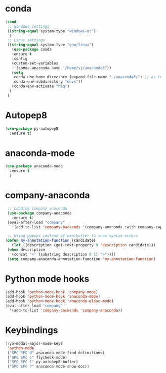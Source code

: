 * conda
    #+begin_src emacs-lisp
	 (cond
      ;; Windows settings
      ((string-equal system-type "windows-nt")
       )
      ;; Linux settings
      ((string-equal system-type "gnu/linux")
	    (use-package conda
	    :ensure t
	    :config
	    (custom-set-variables
	     '(conda-anaconda-home "/home/vj/anaconda3"))
	    (setq
	     conda-env-home-directory (expand-file-name "~/anaconda3/") ;; as in previous example; not required
	     conda-env-subdirectory "envs"))
	    (conda-env-activate "haq")
       )
      )
          #+end_src
* Autopep8
  #+begin_src emacs-lisp
    (use-package py-autopep8
      :ensure t)

  #+end_src
* anaconda-mode
  #+begin_src emacs-lisp
    (use-package anaconda-mode
      :ensure t
      )
  #+end_src
* company-anaconda
  #+begin_src emacs-lisp
    ;; Loading company anaconda
    (use-package company-anaconda
      :ensure t)
    (eval-after-load "company"
      '(add-to-list 'company-backends '(company-anaconda :with company-capf)))

    ;; Using popups instead of minibuffer to show syntax errors
   (defun my-annotation-function (candidate)
      (let ((description (get-text-property 0 'description candidate)))
	(when description
	  (concat "<" (substring description 0 1) ">"))))
    (setq company-anaconda-annotation-function 'my-annotation-function)
  #+end_src
* Python mode hooks
  #+begin_src emacs-lisp
    (add-hook 'python-mode-hook 'company-mode)
    (add-hook 'python-mode-hook 'anaconda-mode)
    (add-hook 'python-mode-hook 'anaconda-eldoc-mode)
    (eval-after-load "company"
      '(add-to-list 'company-backends 'company-anaconda))
  #+end_src
* Keybindings
  #+begin_src emacs-lisp
	(ryo-modal-major-mode-keys
	 'python-mode
	 ("SPC SPC d" anaconda-mode-find-definitions)
	 ("SPC SPC c" flycheck-mode)
	 ("SPC SPC f" py-autopep8-buffer)
	 ("SPC SPC ?" anaconda-mode-show-doc))
  #+end_src
